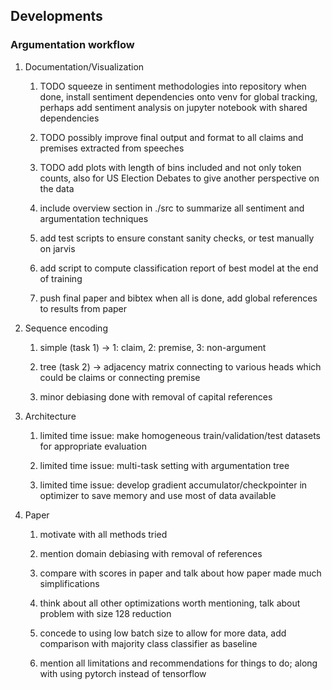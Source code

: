 ** Developments
 
*** Argumentation workflow

**** Documentation/Visualization
***** TODO squeeze in sentiment methodologies into repository when done, install sentiment dependencies onto venv for global tracking, perhaps add sentiment analysis on jupyter notebook with shared dependencies
***** TODO possibly improve final output and format to all claims and premises extracted from speeches
***** TODO add plots with length of bins included and not only token counts, also for US Election Debates to give another perspective on the data
***** include overview section in ./src to summarize all sentiment and argumentation techniques
***** add test scripts to ensure constant sanity checks, or test manually on jarvis
***** add script to compute classification report of best model at the end of training
***** push final paper and bibtex when all is done, add global references to results from paper
 
**** Sequence encoding
***** simple (task 1) -> 1: claim, 2: premise, 3: non-argument
***** tree (task 2) -> adjacency matrix connecting to various heads which could be claims or connecting premise
***** minor debiasing done with removal of capital references

**** Architecture
***** limited time issue: make homogeneous train/validation/test datasets for appropriate evaluation
***** limited time issue: multi-task setting with argumentation tree
***** limited time issue: develop gradient accumulator/checkpointer in optimizer to save memory and use most of data available

**** Paper
***** motivate with all methods tried
***** mention domain debiasing with removal of references
***** compare with scores in paper and talk about how paper made much simplifications
***** think about all other optimizations worth mentioning, talk about problem with size 128 reduction
***** concede to using low batch size to allow for more data, add comparison with majority class classifier as baseline
***** mention all limitations and recommendations for things to do; along with using pytorch instead of tensorflow
